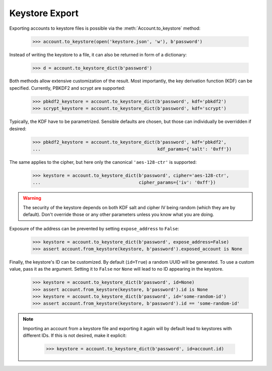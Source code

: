 Keystore Export
===============

Exporting accounts to keystore files is possible via the :meth:`Account.to_keystore` method:

    >>> account.to_keystore(open('keystore.json', 'w'), b'password')

Instead of writing the keystore to a file, it can also be returned in form of a dictionary:

    >>> d = account.to_keystore_dict(b'password')

Both methods allow extensive customization of the result. Most importantly, the key derivation
function (KDF) can be specified. Currently, PBKDF2 and scrypt are supported:

    >>> pbkdf2_keystore = account.to_keystore_dict(b'password', kdf='pbkdf2')
    >>> scrypt_keystore = account.to_keystore_dict(b'password', kdf='scrypt')

Typically, the KDF have to be parametrized. Sensible defaults are chosen, but those can
individually be overridden if desired:

    >>> pbkdf2_keystore = account.to_keystore_dict(b'password', kdf='pbkdf2',
    ...                                            kdf_params={'salt': '0xff'})

The same applies to the cipher, but here only the canonical ``'aes-128-ctr'`` is supported:

    >>> keystore = account.to_keystore_dict(b'password', cipher='aes-128-ctr',
    ...                                     cipher_params={'iv': '0xff'})

.. warning::

   The security of the keystore depends on both KDF salt and cipher IV being random (which they
   are by default). Don't override those or any other parameters unless you know what you are
   doing.

Exposure of the address can be prevented by setting ``expose_address`` to ``False``:

    >>> keystore = account.to_keystore_dict(b'password', expose_address=False)
    >>> assert account.from_keystore(keystore, b'password').exposed_account is None

Finally, the keystore's ID can be customized. By default (``id=True``) a random UUID will be
generated. To use a custom value, pass it as the argument. Setting it to ``False`` nor ``None``
will lead to no ID appearing in the keystore.

    >>> keystore = account.to_keystore_dict(b'password', id=None)
    >>> assert account.from_keystore(keystore, b'password').id is None
    >>> keystore = account.to_keystore_dict(b'password', id='some-random-id')
    >>> assert account.from_keystore(keystore, b'password').id == 'some-random-id'


.. note::

   Importing an account from a keystore file and exporting it again will by default lead to
   keystores with different IDs. If this is not desired, make it explicit:

       >>> keystore = account.to_keystore_dict(b'password', id=account.id)
